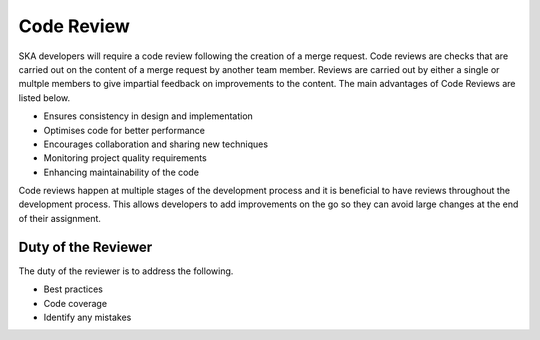 .. _code-review:

********************
Code Review
********************

SKA developers will require a code review following the creation of a merge request. 
Code reviews are checks that are carried out on the content of a merge request by another team member. Reviews are carried out by either a single or multple members to give impartial feedback on improvements to the content. 
The main advantages of Code Reviews are listed below.

* Ensures consistency in design and implementation
* Optimises code for better performance
* Encourages collaboration and sharing new techniques
* Monitoring project quality requirements
* Enhancing maintainability of the code

Code reviews happen at multiple stages of the development process and it is beneficial to have reviews throughout the development process.
This allows developers to add improvements on the go so they can avoid large changes at the end of their assignment. 

Duty of the Reviewer
====================

The duty of the reviewer is to address the following.

* Best practices
* Code coverage
* Identify any mistakes

